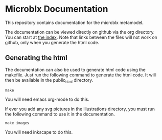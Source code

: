 * Microblx Documentation

This repository contains documentation for the microblx metamodel.

The documentation can be viewed directly on github via the org directory.
You can start at [[https://github.com/NorfairKing/microblx_documentation/blob/master/org/index.org][the index]]. Note that links between the files will not work on github, only when you generate the html code.

** Generating the html
The documentation can also be used to generate html code using the makefile.
Just run the following command to generate the html code. It will then be available in the public_html directory.
#+BEGIN_EXAMPLE
make
#+END_EXAMPLE
You will need emacs org-mode to do this.

If ever you add any svg pictures in the illustrations directory, you must run the following command to use it in the documentation.
#+BEGIN_EXAMPLE
make images
#+END_EXAMPLE
You will need inkscape to do this.
